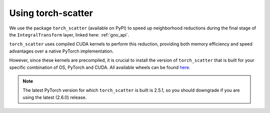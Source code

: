 .. _torch_scatter_guide:
Using torch-scatter
===================

We use the package ``torch_scatter`` (available on PyPI) to speed up neighborhood reductions during 
the final stage of the ``IntegralTransform`` layer, linked here: :ref:`gno_api`.

``torch_scatter`` uses compiled CUDA kernels 
to perform this reduction, providing both memory efficiency and speed advantages over a native PyTorch implementation.

However, since these kernels are precompiled, it is crucial to install the version of ``torch_scatter`` that is built for
your specific combination of OS, PyTorch and CUDA. All available wheels can be found `here <https://data.pyg.org/whl/>`_.  

.. note :: 
    The latest PyTorch version for which ``torch_scatter`` is built is 2.5.1, so you should downgrade if you are using 
    the latest (2.6.0) release. 
